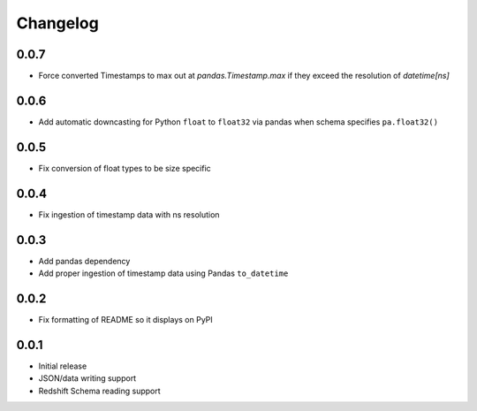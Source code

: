 Changelog
---------

0.0.7
~~~~~~
- Force converted Timestamps to max out at `pandas.Timestamp.max` if they exceed the resolution of `datetime[ns]`

0.0.6
~~~~~~
- Add automatic downcasting for Python ``float`` to ``float32`` via pandas when schema specifies ``pa.float32()``

0.0.5
~~~~~~
- Fix conversion of float types to be size specific

0.0.4
~~~~~~
- Fix ingestion of timestamp data with ns resolution

0.0.3
~~~~~~
- Add pandas dependency
- Add proper ingestion of timestamp data using Pandas ``to_datetime``

0.0.2
~~~~~~
- Fix formatting of README so it displays on PyPI

0.0.1
~~~~~~

- Initial release
- JSON/data writing support
- Redshift Schema reading support
